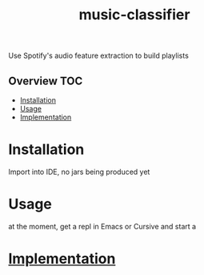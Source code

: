 # -*- mode:org -*-
#+TITLE: music-classifier
#+STARTUP: indent
#+OPTIONS: toc:nil
Use Spotify's audio feature extraction to build playlists

** Overview :TOC:
- [[#installation][Installation]]
- [[#usage][Usage]]
- [[#implementation][Implementation]]

* Installation
Import into IDE, no jars being produced yet
* Usage
at the moment, get a repl in Emacs or Cursive and start a
* [[file:src/music_classifier/core.org][Implementation]]
